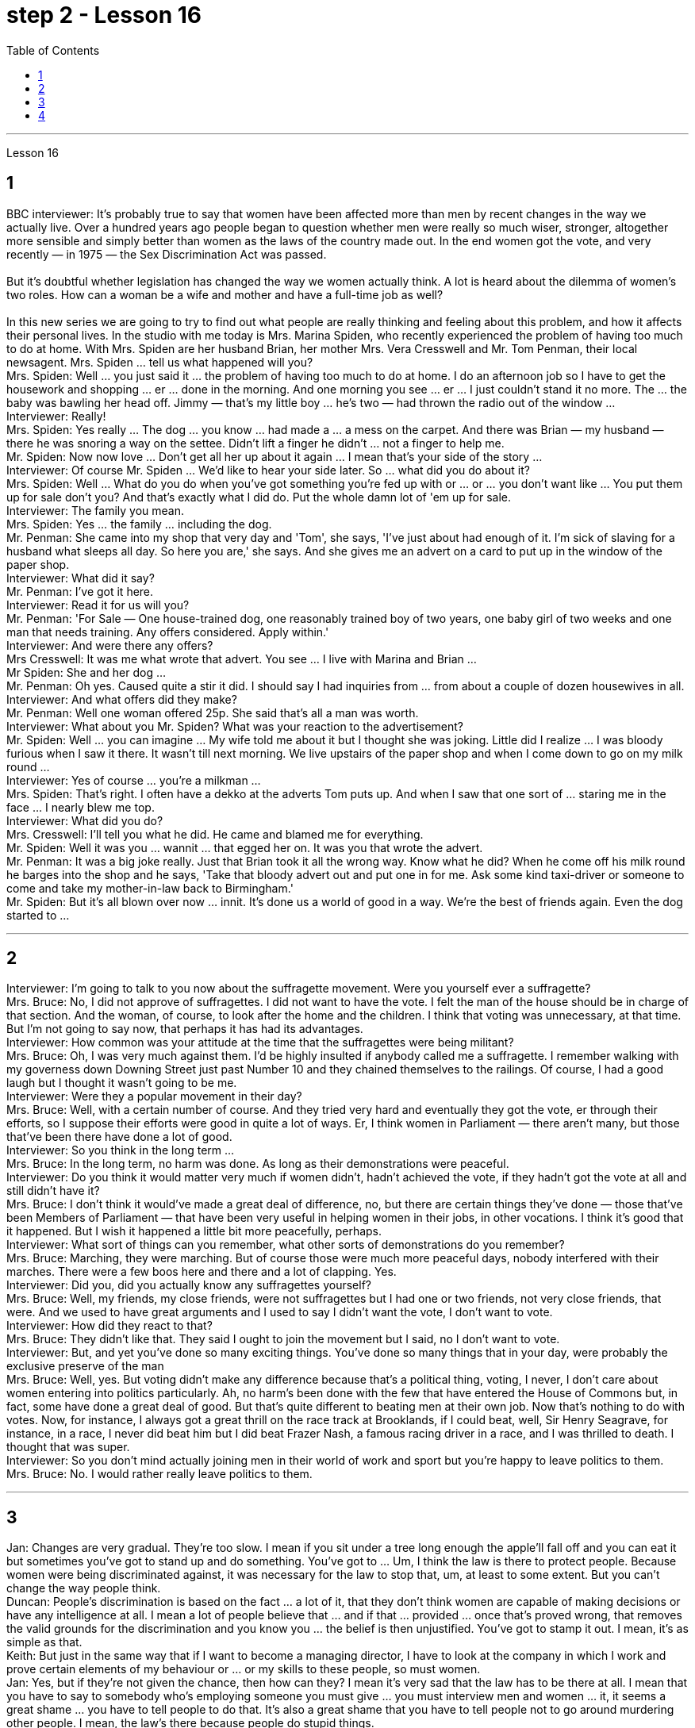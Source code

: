 
= step 2 - Lesson 16
:toc:


---




Lesson 16 +

== 1

BBC interviewer: It's probably true to say that women have been affected more than men by recent changes in the way we actually live. Over a hundred years ago people began to question whether men were really so much wiser, stronger, altogether more sensible and simply better than women as the laws of the country made out. In the end women got the vote, and very recently — in 1975 — the Sex Discrimination Act was passed. +
 +
 But it's doubtful whether legislation has changed the way we women actually think. A lot is heard about the dilemma of women's two roles. How can a woman be a wife and mother and have a full-time job as well? +
 +
In this new series we are going to try to find out what people are really thinking and feeling about this problem, and how it affects their personal lives. In the studio with me today is Mrs. Marina Spiden, who recently experienced the problem of having too much to do at home. With Mrs. Spiden are her husband Brian, her mother Mrs. Vera Cresswell and Mr. Tom Penman, their local newsagent. Mrs. Spiden ... tell us what happened will you? +
Mrs. Spiden: Well ... you just said it ... the problem of having too much to do at home. I do an afternoon job so I have to get the housework and shopping ... er ... done in the morning. And one morning you see ... er ... I just couldn't stand it no more. The ... the baby was bawling her head off. Jimmy — that's my little boy ... he's two — had thrown the radio out of the window ... +
Interviewer: Really! +
Mrs. Spiden: Yes really ... The dog ... you know ... had made a ... a mess on the carpet. And there was Brian — my husband — there he was snoring a way on the settee. Didn't lift a finger he didn't ... not a finger to help me. +
Mr. Spiden: Now now love ... Don't get all her up about it again ... I mean that's your side of the story ... +
Interviewer: Of course Mr. Spiden ... We'd like to hear your side later. So ... what did you do about it? +
Mrs. Spiden: Well ... What do you do when you've got something you're fed up with or ... or ... you don't want like ... You put them up for sale don't you? And that's exactly what I did do. Put the whole damn lot of 'em up for sale. +
Interviewer: The family you mean. +
Mrs. Spiden: Yes ... the family ... including the dog. +
Mr. Penman: She came into my shop that very day and 'Tom', she says, 'I've just about had enough of it. I'm sick of slaving for a husband what sleeps all day. So here you are,' she says. And she gives me an advert on a card to put up in the window of the paper shop. +
Interviewer: What did it say? +
Mr. Penman: I've got it here. +
Interviewer: Read it for us will you? +
Mr. Penman: 'For Sale — One house-trained dog, one reasonably trained boy of two years, one baby girl of two weeks and one man that needs training. Any offers considered. Apply within.' +
Interviewer: And were there any offers? +
Mrs Cresswell: It was me what wrote that advert. You see ... I live with Marina and Brian ... +
Mr Spiden: She and her dog ... +
Mr. Penman: Oh yes. Caused quite a stir it did. I should say I had inquiries from ... from about a couple of dozen housewives in all. +
Interviewer: And what offers did they make? +
Mr. Penman: Well one woman offered 25p. She said that's all a man was worth. +
Interviewer: What about you Mr. Spiden? What was your reaction to the advertisement? +
Mr. Spiden: Well ... you can imagine ... My wife told me about it but I thought she was joking. Little did I realize ... I was bloody furious when I saw it there. It wasn't till next morning. We live upstairs of the paper shop and when I come down to go on my milk round ... +
Interviewer: Yes of course ... you're a milkman ... +
Mrs. Spiden: That's right. I often have a dekko at the adverts Tom puts up. And when I saw that one sort of ... staring me in the face ... I nearly blew me top. +
Interviewer: What did you do? +
Mrs. Cresswell: I'll tell you what he did. He came and blamed me for everything. +
Mr. Spiden: Well it was you ... wannit ... that egged her on. It was you that wrote the advert. +
Mr. Penman: It was a big joke really. Just that Brian took it all the wrong way. Know what he did? When he come off his milk round he barges into the shop and he says, 'Take that bloody advert out and put one in for me. Ask some kind taxi-driver or someone to come and take my mother-in-law back to Birmingham.' +
Mr. Spiden: But it's all blown over now ... innit. It's done us a world of good in a way. We're the best of friends again. Even the dog started to ...

---

== 2

Interviewer: I'm going to talk to you now about the suffragette movement. Were you yourself ever a suffragette? +
Mrs. Bruce: No, I did not approve of suffragettes. I did not want to have the vote. I felt the man of the house should be in charge of that section. And the woman, of course, to look after the home and the children. I think that voting was unnecessary, at that time. But I'm not going to say now, that perhaps it has had its advantages. +
Interviewer: How common was your attitude at the time that the suffragettes were being militant? +
Mrs. Bruce: Oh, I was very much against them. I'd be highly insulted if anybody called me a suffragette. I remember walking with my governess down Downing Street just past Number 10 and they chained themselves to the railings. Of course, I had a good laugh but I thought it wasn't going to be me. +
Interviewer: Were they a popular movement in their day? +
Mrs. Bruce: Well, with a certain number of course. And they tried very hard and eventually they got the vote, er through their efforts, so I suppose their efforts were good in quite a lot of ways. Er, I think women in Parliament — there aren't many, but those that've been there have done a lot of good. +
Interviewer: So you think in the long term ... +
Mrs. Bruce: In the long term, no harm was done. As long as their demonstrations were peaceful. +
Interviewer: Do you think it would matter very much if women didn't, hadn't achieved the vote, if they hadn't got the vote at all and still didn't have it? +
Mrs. Bruce: I don't think it would've made a great deal of difference, no, but there are certain things they've done — those that've been Members of Parliament — that have been very useful in helping women in their jobs, in other vocations. I think it's good that it happened. But I wish it happened a little bit more peacefully, perhaps. +
Interviewer: What sort of things can you remember, what other sorts of demonstrations do you remember? +
Mrs. Bruce: Marching, they were marching. But of course those were much more peaceful days, nobody interfered with their marches. There were a few boos here and there and a lot of clapping. Yes. +
Interviewer: Did you, did you actually know any suffragettes yourself? +
Mrs. Bruce: Well, my friends, my close friends, were not suffragettes but I had one or two friends, not very close friends, that were. And we used to have great arguments and I used to say I didn't want the vote, I don't want to vote. +
Interviewer: How did they react to that? +
Mrs. Bruce: They didn't like that. They said I ought to join the movement but I said, no I don't want to vote. +
Interviewer: But, and yet you've done so many exciting things. You've done so many things that in your day, were probably the exclusive preserve of the man +
Mrs. Bruce: Well, yes. But voting didn't make any difference because that's a political thing, voting, I never, I don't care about women entering into politics particularly. Ah, no harm's been done with the few that have entered the House of Commons but, in fact, some have done a great deal of good. But that's quite different to beating men at their own job. Now that's nothing to do with votes. Now, for instance, I always got a great thrill on the race track at Brooklands, if I could beat, well, Sir Henry Seagrave, for instance, in a race, I never did beat him but I did beat Frazer Nash, a famous racing driver in a race, and I was thrilled to death. I thought that was super. +
Interviewer: So you don't mind actually joining men in their world of work and sport but you're happy to leave politics to them. +
Mrs. Bruce: No. I would rather really leave politics to them.

---

== 3

Jan: Changes are very gradual. They're too slow. I mean if you sit under a tree long enough the apple'll fall off and you can eat it but sometimes you've got to stand up and do something. You've got to ... Um, I think the law is there to protect people. Because women were being discriminated against, it was necessary for the law to stop that, um, at least to some extent. But you can't change the way people think. +
Duncan: People's discrimination is based on the fact ... a lot of it, that they don't think women are capable of making decisions or have any intelligence at all. I mean a lot of people believe that ... and if that ... provided ... once that's proved wrong, that removes the valid grounds for the discrimination and you know you ... the belief is then unjustified. You've got to stamp it out. I mean, it's as simple as that. +
Keith: But just in the same way that if I want to become a managing director, I have to look at the company in which I work and prove certain elements of my behaviour or ... or my skills to these people, so must women. +
Jan: Yes, but if they're not given the chance, then how can they? I mean it's very sad that the law has to be there at all. I mean that you have to say to somebody who's employing someone you must give ... you must interview men and women ... it, it seems a great shame ... you have to tell people to do that. It's also a great shame that you have to tell people not to go around murdering other people. I mean, the law's there because people do stupid things. +
Duncan: As I say, the law is ... is not that you have to sort of ... I mean you basically all you have to do is give women the right to apply and the right to be considered in the same way as everybody else and if the law was effective as it should be, there'd be nothing wrong with that. I mean, what's wrong with giving women the chance to apply for a job and giving them the right to be considered on equal terms with men. +
Keith: Women could always ... women could always apply. +
Duncan: That's not true, though. I mean there are employers who just would not consider them. +
David: A woman would not apply if the job was ... if the job advertisement was couched in such terms. +
Keith: I mean ... the leading example ... +
Duncan: I mean the whole point about the ... an advertisement asking for a draughtsman being against the terms of the act, is that it gives the imp ... it's implied that only men will be considered and that's why that would be a legal advertisement if you put at the bottom, um, applications from men and women will be considered ... the same with postmen and all the other jobs. +
David: Interesting point. How important is the language, Jan, do you think? +
Jan: I ... it's symbolic. Um, I personally don't find it particularly important. Er, if you have a meeting and you call the man or the woman who chairs the meeting the chairman, it just doesn't matter I don't think at all.

---

== 4

1. When a teacher or lecturer recommends a student to read a book it's usually for a particular purpose. The book may contain useful information about the topic being studied or it may be invaluable for the ideas or views that it puts forward, and so on. In many cases, the teacher doesn't suggest that the whole book should be read. In fact, he may just refer to a few pages which have a direct bearing on the matter being discussed. +
2. On Many occasions, however, the student does not come to the library to borrow a book, or even to consult a book from the shelves. He may well come to the library because it provides a suitable working environment, which is free of charge, spacious, well-lit and adequately heated. +
3. Learners of English usually find that writing is the most difficult skill they have to master. The majority of native speakers of English have to make an effort to write accurately and effectively even on those subjects which they know very well. The non-native learner, then, is trying to do something that the average native speaker often finds difficult himself. +
4. Students, however, often work out a sentence in their own language and then try to translate it in this way. The result is that very often the reader simply cannot understand what the student has written. The individual words, or odd phrases, may make sense but the sentence as a whole makes nonsense. The student should, therefore, always try to employ sentence patterns he knows are correct English. +
5. Many students seem to think that simplicity is suspect. It is, on the contrary, a quality which is much admired in English. Most readers understand that a difficult subject can only be written up 'simply' if the writer understands it very well. A student should, therefore, organize all his points very carefully before he starts to write. +
6. Non-native speakers of English, like their native counterparts, usually find that the opportunity to participate in group discussions is one of the most valuable aspects in their whole academic programme. But in order to obtain full value from this type of activity the student must be proficient in asking questions. If he isn't, then any attempt to resolve his difficulties may lead to further confusion, if not considerable embarrassment.


---

